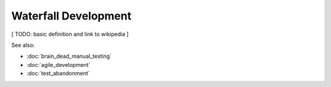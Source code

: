 Waterfall Development
=====================

[ TODO: basic definition and link to wikipedia ]

See also:

* :doc:`brain_dead_manual_testing`
* :doc:`agile_development`
* :doc:`test_abandonment`
